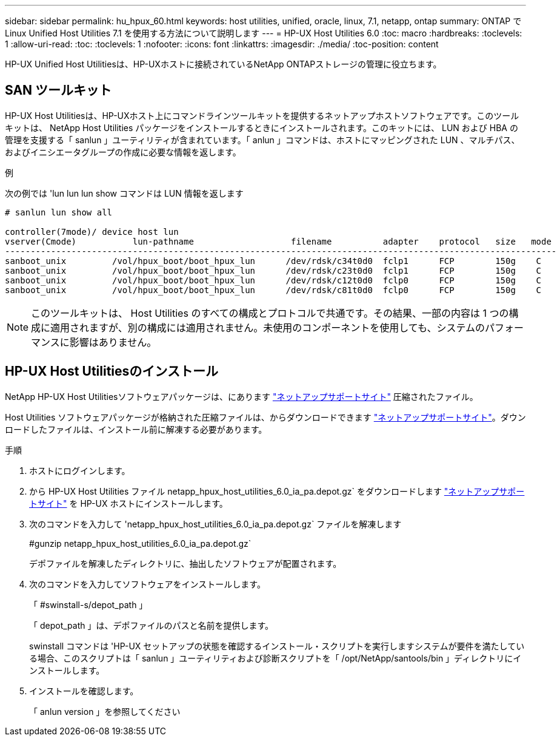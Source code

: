 ---
sidebar: sidebar 
permalink: hu_hpux_60.html 
keywords: host utilities, unified, oracle, linux, 7.1, netapp, ontap 
summary: ONTAP で Linux Unified Host Utilities 7.1 を使用する方法について説明します 
---
= HP-UX Host Utilities 6.0
:toc: macro
:hardbreaks:
:toclevels: 1
:allow-uri-read: 
:toc: 
:toclevels: 1
:nofooter: 
:icons: font
:linkattrs: 
:imagesdir: ./media/
:toc-position: content


[role="lead"]
HP-UX Unified Host Utilitiesは、HP-UXホストに接続されているNetApp ONTAPストレージの管理に役立ちます。



== SAN ツールキット

HP-UX Host Utilitiesは、HP-UXホスト上にコマンドラインツールキットを提供するネットアップホストソフトウェアです。このツールキットは、 NetApp Host Utilities パッケージをインストールするときにインストールされます。このキットには、 LUN および HBA の管理を支援する「 sanlun 」ユーティリティが含まれています。「 anlun 」コマンドは、ホストにマッピングされた LUN 、マルチパス、およびイニシエータグループの作成に必要な情報を返します。

.例
次の例では 'lun lun lun show コマンドは LUN 情報を返します

[listing]
----
# sanlun lun show all

controller(7mode)/ device host lun
vserver(Cmode)           lun-pathname                   filename          adapter    protocol   size   mode
------------------------------------------------------------------------------------------------------------
sanboot_unix         /vol/hpux_boot/boot_hpux_lun      /dev/rdsk/c34t0d0  fclp1      FCP        150g    C
sanboot_unix         /vol/hpux_boot/boot_hpux_lun      /dev/rdsk/c23t0d0  fclp1      FCP        150g    C
sanboot_unix         /vol/hpux_boot/boot_hpux_lun      /dev/rdsk/c12t0d0  fclp0      FCP        150g    C
sanboot_unix         /vol/hpux_boot/boot_hpux_lun      /dev/rdsk/c81t0d0  fclp0      FCP        150g    C

----

NOTE: このツールキットは、 Host Utilities のすべての構成とプロトコルで共通です。その結果、一部の内容は 1 つの構成に適用されますが、別の構成には適用されません。未使用のコンポーネントを使用しても、システムのパフォーマンスに影響はありません。



== HP-UX Host Utilitiesのインストール

NetApp HP-UX Host Utilitiesソフトウェアパッケージは、にあります link:https://mysupport.netapp.com/site/["ネットアップサポートサイト"^] 圧縮されたファイル。

Host Utilities ソフトウェアパッケージが格納された圧縮ファイルは、からダウンロードできます link:https://mysupport.netapp.com/site/["ネットアップサポートサイト"^]。ダウンロードしたファイルは、インストール前に解凍する必要があります。

.手順
. ホストにログインします。
. から HP-UX Host Utilities ファイル netapp_hpux_host_utilities_6.0_ia_pa.depot.gz` をダウンロードします link:https://mysupport.netapp.com/site/["ネットアップサポートサイト"^] を HP-UX ホストにインストールします。
. 次のコマンドを入力して 'netapp_hpux_host_utilities_6.0_ia_pa.depot.gz` ファイルを解凍します
+
#gunzip netapp_hpux_host_utilities_6.0_ia_pa.depot.gz`

+
デポファイルを解凍したディレクトリに、抽出したソフトウェアが配置されます。

. 次のコマンドを入力してソフトウェアをインストールします。
+
「 #swinstall-s/depot_path 」

+
「 depot_path 」は、デポファイルのパスと名前を提供します。

+
swinstall コマンドは 'HP-UX セットアップの状態を確認するインストール・スクリプトを実行しますシステムが要件を満たしている場合、このスクリプトは「 sanlun 」ユーティリティおよび診断スクリプトを「 /opt/NetApp/santools/bin 」ディレクトリにインストールします。

. インストールを確認します。
+
「 anlun version 」を参照してください


